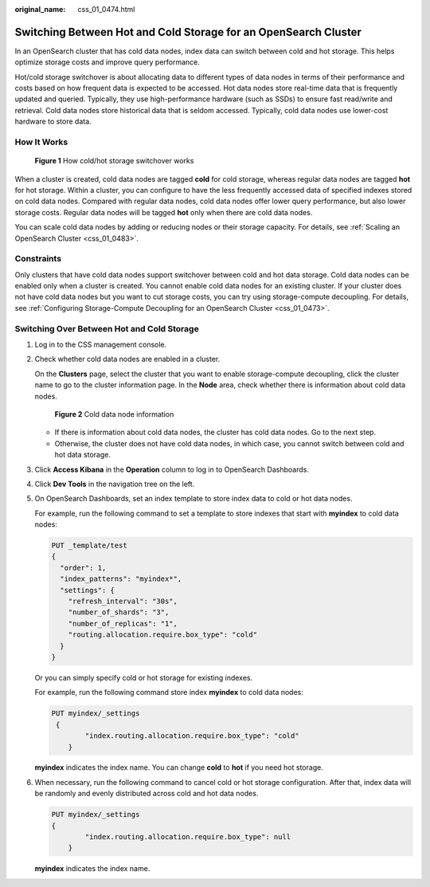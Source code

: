 :original_name: css_01_0474.html

.. _css_01_0474:

Switching Between Hot and Cold Storage for an OpenSearch Cluster
================================================================

In an OpenSearch cluster that has cold data nodes, index data can switch between cold and hot storage. This helps optimize storage costs and improve query performance.

Hot/cold storage switchover is about allocating data to different types of data nodes in terms of their performance and costs based on how frequent data is expected to be accessed. Hot data nodes store real-time data that is frequently updated and queried. Typically, they use high-performance hardware (such as SSDs) to ensure fast read/write and retrieval. Cold data nodes store historical data that is seldom accessed. Typically, cold data nodes use lower-cost hardware to store data.

How It Works
------------


.. figure:: /_static/images/en-us_image_0000002096365601.png
   :alt: **Figure 1** How cold/hot storage switchover works

   **Figure 1** How cold/hot storage switchover works

When a cluster is created, cold data nodes are tagged **cold** for cold storage, whereas regular data nodes are tagged **hot** for hot storage. Within a cluster, you can configure to have the less frequently accessed data of specified indexes stored on cold data nodes. Compared with regular data nodes, cold data nodes offer lower query performance, but also lower storage costs. Regular data nodes will be tagged **hot** only when there are cold data nodes.

You can scale cold data nodes by adding or reducing nodes or their storage capacity. For details, see :ref:`Scaling an OpenSearch Cluster <css_01_0483>`.

Constraints
-----------

Only clusters that have cold data nodes support switchover between cold and hot data storage. Cold data nodes can be enabled only when a cluster is created. You cannot enable cold data nodes for an existing cluster. If your cluster does not have cold data nodes but you want to cut storage costs, you can try using storage-compute decoupling. For details, see :ref:`Configuring Storage-Compute Decoupling for an OpenSearch Cluster <css_01_0473>`.

Switching Over Between Hot and Cold Storage
-------------------------------------------

#. Log in to the CSS management console.

#. Check whether cold data nodes are enabled in a cluster.

   On the **Clusters** page, select the cluster that you want to enable storage-compute decoupling, click the cluster name to go to the cluster information page. In the **Node** area, check whether there is information about cold data nodes.


   .. figure:: /_static/images/en-us_image_0000002060245352.png
      :alt: **Figure 2** Cold data node information

      **Figure 2** Cold data node information

   -  If there is information about cold data nodes, the cluster has cold data nodes. Go to the next step.
   -  Otherwise, the cluster does not have cold data nodes, in which case, you cannot switch between cold and hot data storage.

#. Click **Access Kibana** in the **Operation** column to log in to OpenSearch Dashboards.

#. Click **Dev Tools** in the navigation tree on the left.

#. On OpenSearch Dashboards, set an index template to store index data to cold or hot data nodes.

   For example, run the following command to set a template to store indexes that start with **myindex** to cold data nodes:

   .. code-block:: text

      PUT _template/test
      {
        "order": 1,
        "index_patterns": "myindex*",
        "settings": {
          "refresh_interval": "30s",
          "number_of_shards": "3",
          "number_of_replicas": "1",
          "routing.allocation.require.box_type": "cold"
        }
      }

   Or you can simply specify cold or hot storage for existing indexes.

   For example, run the following command store index **myindex** to cold data nodes:

   .. code-block:: text

      PUT myindex/_settings
       {
              "index.routing.allocation.require.box_type": "cold"
          }

   **myindex** indicates the index name. You can change **cold** to **hot** if you need hot storage.

#. When necessary, run the following command to cancel cold or hot storage configuration. After that, index data will be randomly and evenly distributed across cold and hot data nodes.

   .. code-block:: text

      PUT myindex/_settings
      {
              "index.routing.allocation.require.box_type": null
          }

   **myindex** indicates the index name.
